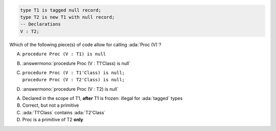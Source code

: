 .. code:: Ada

    type T1 is tagged null record;
    type T2 is new T1 with null record;
    -- Declarations
    V : T2;

Which of the following piece(s) of code allow for calling :ada:`Proc (V)`?

A. ``procedure Proc (V : T1) is null``
B. :answermono:`procedure Proc (V : T1'Class) is null`
C. | ``procedure Proc (V : T1'Class) is null;``
   | ``procedure Proc (V : T2'Class) is null;``
D. :answermono:`procedure Proc (V : T2) is null`

.. container:: animate

    A. Declared in the scope of T1, **after** T1 is frozen: illegal for :ada:`tagged` types
    B. Correct, but not a primitive
    C. :ada:`T1'Class` contains :ada:`T2'Class`
    D. Proc is a primitive of T2 **only**
